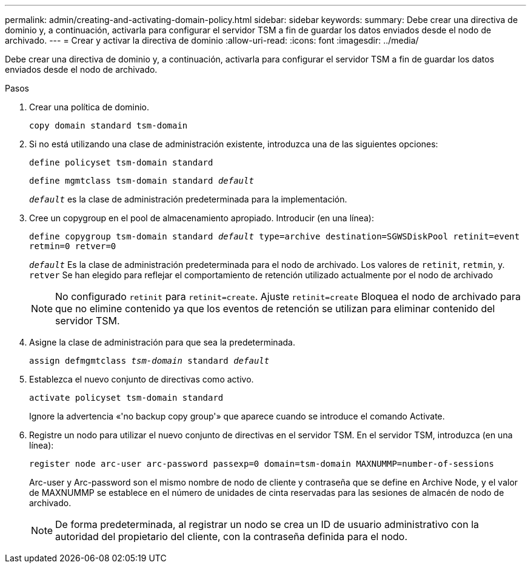 ---
permalink: admin/creating-and-activating-domain-policy.html 
sidebar: sidebar 
keywords:  
summary: Debe crear una directiva de dominio y, a continuación, activarla para configurar el servidor TSM a fin de guardar los datos enviados desde el nodo de archivado. 
---
= Crear y activar la directiva de dominio
:allow-uri-read: 
:icons: font
:imagesdir: ../media/


[role="lead"]
Debe crear una directiva de dominio y, a continuación, activarla para configurar el servidor TSM a fin de guardar los datos enviados desde el nodo de archivado.

.Pasos
. Crear una política de dominio.
+
`copy domain standard tsm-domain`

. Si no está utilizando una clase de administración existente, introduzca una de las siguientes opciones:
+
`define policyset tsm-domain standard`

+
`define mgmtclass tsm-domain standard _default_`

+
`_default_` es la clase de administración predeterminada para la implementación.

. Cree un copygroup en el pool de almacenamiento apropiado. Introducir (en una línea):
+
`define copygroup tsm-domain standard _default_ type=archive destination=SGWSDiskPool retinit=event retmin=0 retver=0`

+
`_default_` Es la clase de administración predeterminada para el nodo de archivado. Los valores de `retinit`, `retmin`, y. `retver` Se han elegido para reflejar el comportamiento de retención utilizado actualmente por el nodo de archivado

+

NOTE: No configurado `retinit` para `retinit=create`. Ajuste `retinit=create` Bloquea el nodo de archivado para que no elimine contenido ya que los eventos de retención se utilizan para eliminar contenido del servidor TSM.

. Asigne la clase de administración para que sea la predeterminada.
+
`assign defmgmtclass _tsm-domain_ standard _default_`

. Establezca el nuevo conjunto de directivas como activo.
+
`activate policyset tsm-domain standard`

+
Ignore la advertencia «'no backup copy group'» que aparece cuando se introduce el comando Activate.

. Registre un nodo para utilizar el nuevo conjunto de directivas en el servidor TSM. En el servidor TSM, introduzca (en una línea):
+
`register node arc-user arc-password passexp=0 domain=tsm-domain MAXNUMMP=number-of-sessions`

+
Arc-user y Arc-password son el mismo nombre de nodo de cliente y contraseña que se define en Archive Node, y el valor de MAXNUMMP se establece en el número de unidades de cinta reservadas para las sesiones de almacén de nodo de archivado.

+

NOTE: De forma predeterminada, al registrar un nodo se crea un ID de usuario administrativo con la autoridad del propietario del cliente, con la contraseña definida para el nodo.


